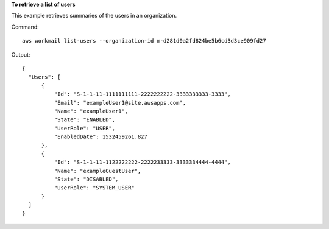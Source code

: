 **To retrieve a list of users**

This example retrieves summaries of the users in an organization.

Command::

  aws workmail list-users --organization-id m-d281d0a2fd824be5b6cd3d3ce909fd27

Output::

  {
    "Users": [
        {
            "Id": "S-1-1-11-1111111111-2222222222-3333333333-3333",
            "Email": "exampleUser1@site.awsapps.com",
            "Name": "exampleUser1",
            "State": "ENABLED",
            "UserRole": "USER",
            "EnabledDate": 1532459261.827
        },
        {
            "Id": "S-1-1-11-1122222222-2222233333-3333334444-4444",
            "Name": "exampleGuestUser",
            "State": "DISABLED",
            "UserRole": "SYSTEM_USER"
        }
    ]
  }